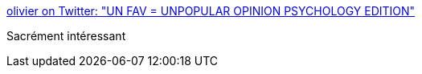 :jbake-type: post
:jbake-status: published
:jbake-title: olivier on Twitter: "UN FAV = UNPOPULAR OPINION PSYCHOLOGY EDITION"
:jbake-tags: psychologie,_mois_mai,_année_2018
:jbake-date: 2018-05-30
:jbake-depth: ../
:jbake-uri: shaarli/1527653544000.adoc
:jbake-source: https://nicolas-delsaux.hd.free.fr/Shaarli?searchterm=https%3A%2F%2Ftwitter.com%2Flfaliajn%2Fstatus%2F1001494880537935873&searchtags=psychologie+_mois_mai+_ann%C3%A9e_2018
:jbake-style: shaarli

https://twitter.com/lfaliajn/status/1001494880537935873[olivier on Twitter: "UN FAV = UNPOPULAR OPINION PSYCHOLOGY EDITION"]

Sacrément intéressant
